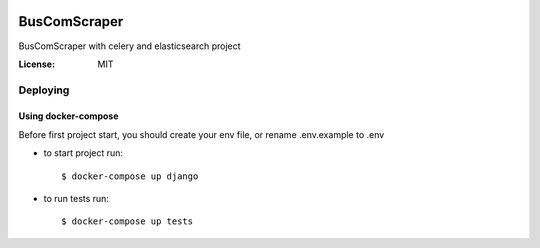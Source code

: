 .. image:: https://travis-ci.com/igorMIA/bus_com_parser.svg?branch=master
    :target: https://travis-ci.com/igorMIA/bus_com_parser

BusComScraper
=======

BusComScraper with celery and elasticsearch project

:License: MIT


Deploying
--------------

Using docker-compose
^^^^^^^^^^^^^^^^^^^^^

Before first project start, you should create your env file, or rename .env.example to .env

*  to start project run::

    $ docker-compose up django

*  to run tests run::

    $ docker-compose up tests

